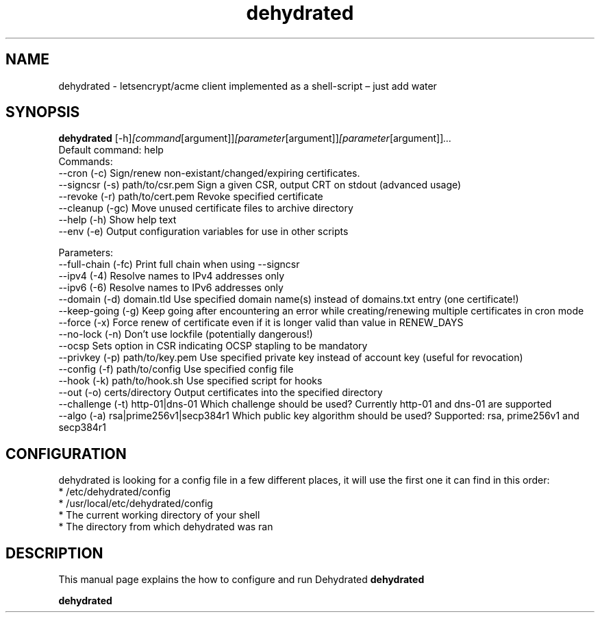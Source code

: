 .\"Created with GNOME Manpages Editor Wizard
.\"http://sourceforge.net/projects/gmanedit2
.TH dehydrated 1 "November 18, 2016" "" "dehydrated"

.SH NAME
dehydrated \- letsencrypt/acme client implemented as a shell-script – just add water

.SH SYNOPSIS
.B dehydrated
.RI [-h] [command [argument]] [parameter [argument]] [parameter [argument]] ...
.br
Default command: help
.br
.br
Commands:
.br
 --cron (-c)                      Sign/renew non-existant/changed/expiring certificates.
.br
 --signcsr (-s) path/to/csr.pem   Sign a given CSR, output CRT on stdout (advanced usage)
.br
 --revoke (-r) path/to/cert.pem   Revoke specified certificate
.br
 --cleanup (-gc)                  Move unused certificate files to archive directory
.br
 --help (-h)                      Show help text
.br
 --env (-e)                       Output configuration variables for use in other scripts
.br

.br
Parameters:
.br
 --full-chain (-fc)               Print full chain when using --signcsr
.br
 --ipv4 (-4)                      Resolve names to IPv4 addresses only
.br
 --ipv6 (-6)                      Resolve names to IPv6 addresses only
.br
 --domain (-d) domain.tld         Use specified domain name(s) instead of domains.txt entry (one certificate!)
.br
 --keep-going (-g)                Keep going after encountering an error while creating/renewing multiple certificates in cron mode
.br
 --force (-x)                     Force renew of certificate even if it is longer valid than value in RENEW_DAYS
.br
 --no-lock (-n)                   Don't use lockfile (potentially dangerous!)
.br
 --ocsp                           Sets option in CSR indicating OCSP stapling to be mandatory
.br
 --privkey (-p) path/to/key.pem   Use specified private key instead of account key (useful for revocation)
.br
 --config (-f) path/to/config     Use specified config file
.br
 --hook (-k) path/to/hook.sh      Use specified script for hooks
.br
 --out (-o) certs/directory       Output certificates into the specified directory
.br
 --challenge (-t) http-01|dns-01  Which challenge should be used? Currently http-01 and dns-01 are supported
.br
 --algo (-a) rsa|prime256v1|secp384r1 Which public key algorithm should be used? Supported: rsa, prime256v1 and secp384r1
.br



.SH CONFIGURATION
dehydrated is looking for a config file in a few different places, it will use the first one it can find in this order:
.br
      * /etc/dehydrated/config
.br
      * /usr/local/etc/dehydrated/config
.br
      * The current working directory of your shell
.br
      * The directory from which dehydrated was ran



.SH DESCRIPTION
This manual page explains the how to configure and run Dehydrated
.B dehydrated

.PP
\fBdehydrated\fP 


